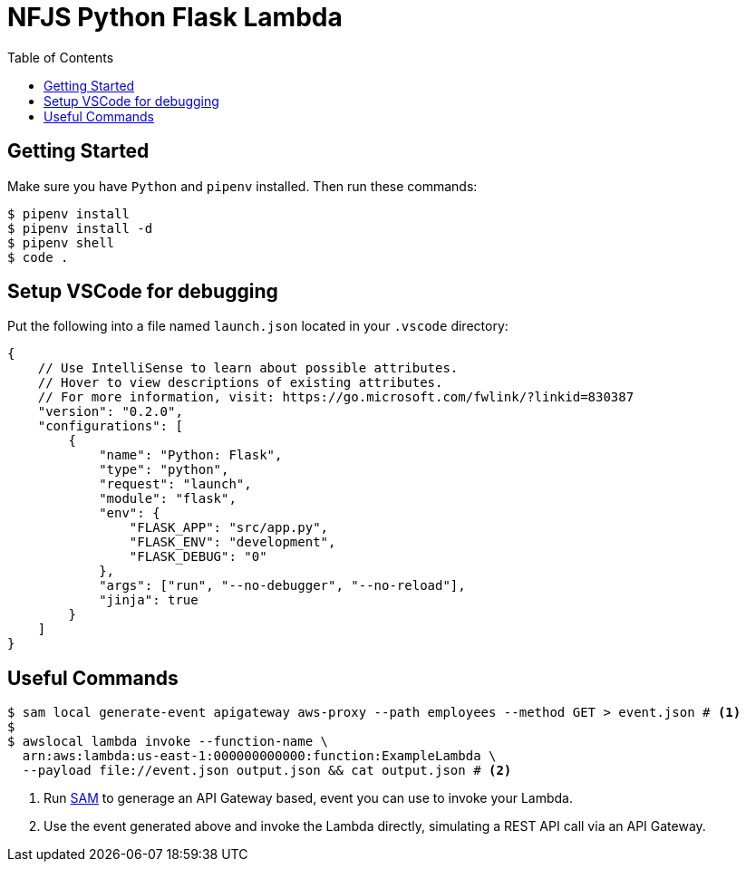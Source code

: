 = NFJS Python Flask Lambda
:toc:

== Getting Started

Make sure you have `Python` and `pipenv` installed. Then run these commands:

[source,bash]
----
$ pipenv install
$ pipenv install -d
$ pipenv shell
$ code .
----

== Setup VSCode for debugging

Put  the following into a file named `launch.json` located in your `.vscode` directory:

[source,json]
----
{
    // Use IntelliSense to learn about possible attributes.
    // Hover to view descriptions of existing attributes.
    // For more information, visit: https://go.microsoft.com/fwlink/?linkid=830387
    "version": "0.2.0",
    "configurations": [
        {
            "name": "Python: Flask",
            "type": "python",
            "request": "launch",
            "module": "flask",
            "env": {
                "FLASK_APP": "src/app.py",
                "FLASK_ENV": "development",
                "FLASK_DEBUG": "0"
            },
            "args": ["run", "--no-debugger", "--no-reload"],
            "jinja": true
        }
    ]
}
----

== Useful Commands

[source,bash]
----
$ sam local generate-event apigateway aws-proxy --path employees --method GET > event.json # <1>
$
$ awslocal lambda invoke --function-name \
  arn:aws:lambda:us-east-1:000000000000:function:ExampleLambda \
  --payload file://event.json output.json && cat output.json # <2>
----
<1> Run https://docs.aws.amazon.com/serverless-application-model/latest/developerguide/what-is-sam.html[SAM] to generage an API Gateway based, event you can use to invoke your Lambda.

<2> Use the event generated above and invoke the Lambda directly, simulating a REST API call via an API Gateway.